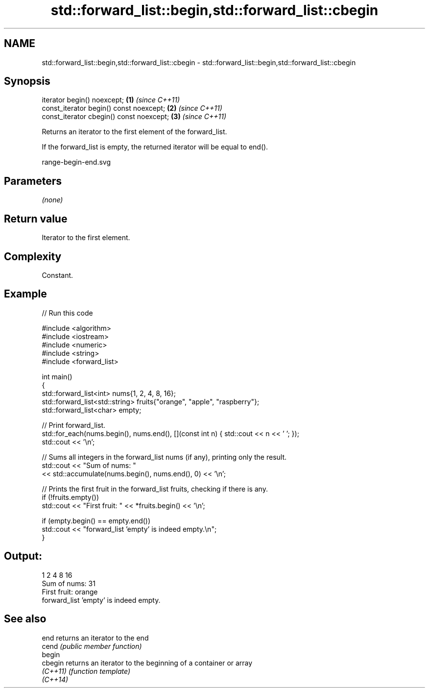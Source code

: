 .TH std::forward_list::begin,std::forward_list::cbegin 3 "2024.06.10" "http://cppreference.com" "C++ Standard Libary"
.SH NAME
std::forward_list::begin,std::forward_list::cbegin \- std::forward_list::begin,std::forward_list::cbegin

.SH Synopsis
   iterator begin() noexcept;              \fB(1)\fP \fI(since C++11)\fP
   const_iterator begin() const noexcept;  \fB(2)\fP \fI(since C++11)\fP
   const_iterator cbegin() const noexcept; \fB(3)\fP \fI(since C++11)\fP

   Returns an iterator to the first element of the forward_list.

   If the forward_list is empty, the returned iterator will be equal to end().

   range-begin-end.svg

.SH Parameters

   \fI(none)\fP

.SH Return value

   Iterator to the first element.

.SH Complexity

   Constant.

.SH Example


// Run this code

 #include <algorithm>
 #include <iostream>
 #include <numeric>
 #include <string>
 #include <forward_list>

 int main()
 {
     std::forward_list<int> nums{1, 2, 4, 8, 16};
     std::forward_list<std::string> fruits{"orange", "apple", "raspberry"};
     std::forward_list<char> empty;

     // Print forward_list.
     std::for_each(nums.begin(), nums.end(), [](const int n) { std::cout << n << ' '; });
     std::cout << '\\n';

     // Sums all integers in the forward_list nums (if any), printing only the result.
     std::cout << "Sum of nums: "
               << std::accumulate(nums.begin(), nums.end(), 0) << '\\n';

     // Prints the first fruit in the forward_list fruits, checking if there is any.
     if (!fruits.empty())
         std::cout << "First fruit: " << *fruits.begin() << '\\n';

     if (empty.begin() == empty.end())
         std::cout << "forward_list 'empty' is indeed empty.\\n";
 }

.SH Output:

 1 2 4 8 16
 Sum of nums: 31
 First fruit: orange
 forward_list 'empty' is indeed empty.

.SH See also

   end     returns an iterator to the end
   cend    \fI(public member function)\fP
   begin
   cbegin  returns an iterator to the beginning of a container or array
   \fI(C++11)\fP \fI(function template)\fP
   \fI(C++14)\fP

